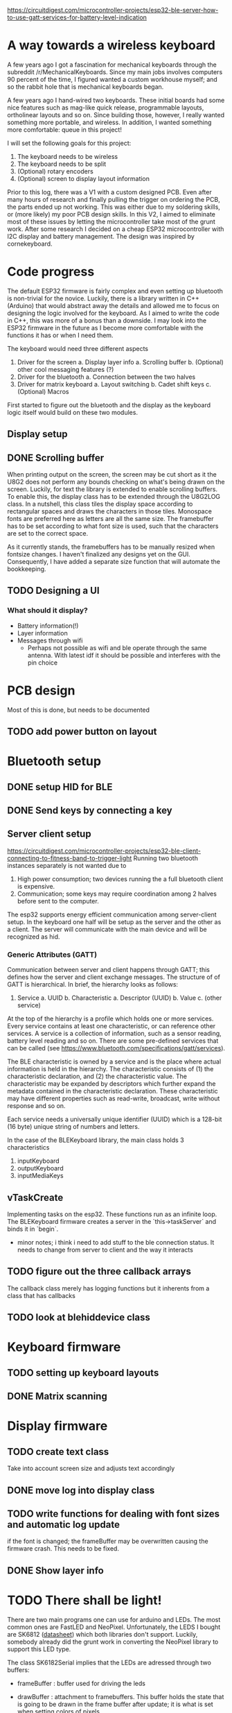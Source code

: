 https://circuitdigest.com/microcontroller-projects/esp32-ble-server-how-to-use-gatt-services-for-battery-level-indication
* A way towards a wireless keyboard
A few years ago I got a fascination for mechanical keyboards
through the subreddit  /r/MechanicalKeyboards. Since my main
jobs involves  computers 90 percent  of the time,  I figured
wanted a  custom workhouse  myself; and  so the  rabbit hole
that is mechanical keyboards began.

A few  years ago I  hand-wired two keyboards.  These initial
boards  had  some  nice  features  such  as  mag-like  quick
release,  programmable layouts,  ortholinear layouts  and so
on. Since building those, however, I really wanted something
more portable, and wireless. In addition, I wanted something
more comfortable: queue in this project!

I will set the following goals for this project:
1. The keyboard needs to be wireless
2. The keyboard needs to be split
3. (Optional) rotary encoders 
4. (Optional) screen to display layout information

Prior to  this log, there  was a  V1 with a  custom designed
PCB. Even after  many hours of research  and finally pulling
the  trigger on  ordering the  PCB, the  parts ended  up not
working.  This was  either due  to my  soldering skills,  or
(more likely) my poor PCB design skills. In this V2, I aimed
to   eliminate  most   of  these   issues  by   letting  the
microcontroller  take most  of  the grunt  work. After  some
research I decided on a cheap ESP32 microcontroller with I2C
display and  battery management. The design  was inspired by
cornekeyboard.

* Code progress
The default  ESP32 firmware is fairly  complex and even setting  up bluetooth is
non-trivial for the novice. Luckily, there is a library written in C++ (Arduino)
that would abstract  away the details and  allowed me to focus  on designing the
logic involved for the  keyboard. As I aimed to write the code  in C++, this was
more of  a bonus  than a downside.  I may  look into the  ESP32 firmware  in the
future as  I become more comfortable  with the functions  it has or when  I need
them.

The keyboard would need three different aspects
1. Driver for the screen
   a. Display layer info
      a. Scrolling buffer
   b. (Optional) other cool messaging features (?)
2. Driver for the bluetooth
   a. Connection between the two halves
3. Driver for matrix keyboard
   a. Layout switching
   b. Cadet shift keys
   c. (Optional) Macros

First started to figure out the bluetooth  and the display as the keyboard logic
itself would build on these two modules. 

** Display setup
** DONE Scrolling buffer
When printing output on the screen, the screen may be cut short as it the U8G2 does not perform any bounds checking on what's being drawn on the screen. Luckily, for text the library is extended to enable scrolling buffers. To enable  this, the display class has to be extended through the U8G2LOG class. In a nutshell, this class tiles the display space according to rectangular spaces and draws the characters in those tiles. Monospace  fonts are
preferred here as letters are all the same size. The framebuffer has to be set according to what font size is used, such that the characters are set to the correct space.

As it currently stands, the framebuffers has to be manually resized when fontsize changes. I haven't finalized any designs yet on the GUI. Consequently, I have added a separate size function that will automate the bookkeeping.

** TODO Designing a UI
*** What should it display?
- Battery information(!)
- Layer information
- Messages through wifi
  + Perhaps not possible as wifi and  ble operate through the same antenna. With
    latest idf it should be possible and interferes with the pin choice
* PCB design
Most of this is done, but needs to be documented
** TODO add power button on layout
* Bluetooth setup
** DONE setup HID for BLE
** DONE Send keys by connecting a key
** Server client setup
https://circuitdigest.com/microcontroller-projects/esp32-ble-client-connecting-to-fitness-band-to-trigger-light
Running two bluetooth instances separately is not wanted due to
1. High power consumption; two devices running the a full bluetooth client is expensive.
2. Communication; some  keys may require coordination among 2  halves before sent
   to the computer.

The esp32 supports energy efficient  communication among server-client setup. In
the keyboard one half will be setup as the server and the other as a client. The
server will communicate with the main device and will be recognized as hid.

*** Generic Attributes (GATT)
Communication between server  and client happens through GATT;  this defines how
the  server  and  client  exchange  messages.   The  structure  of  of  GATT  is
hierarchical. In brief, the hierarchy looks as follows:

1. Service
   a. UUID
   b. Characteristic
      a. Descriptor (UUID)
      b. Value
   c. (other service)

At the top of the hierarchy is a profile which holds one or more services. Every
service contains at least one characteristic, or can reference other services. A
service is a collection of information,  such as a sensor reading, battery level
reading and so on.  There are some pre-defined services that  can be called (see
https://www.bluetooth.com/specifications/gatt/services).

The BLE  characteristic is  owned by  a service  and is  the place  where actual
information is  held in the  hierarchy. The  characteristic consists of  (1) the
characteristic declaration, and (2) the characteristic value. The characteristic
may be  expanded by descriptors which  further expand the metadata  contained in
the  characteristic   declaration.  These  characteristic  may   have  different
properties such as read-write, broadcast, write without response and so on.

Each service needs  a universally unique identifier (UUID) which  is a 128-bit (16
byte) unique string of numbers and letters.

In the case of the BLEKeyboard library, the main class holds 3 characteristics

1. inputKeyboard
2. outputKeyboard
3. inputMediaKeys


** vTaskCreate
Implementing tasks  on the esp32. These  functions run as an  infinite loop. The
BLEKeyboard firmware creates a server in the `this->taskServer` and binds it in `begin`.
   - minor notes; i think  i need to add stuff to the  ble connection status. It
     needs to change from server to client and the way it interacts

** TODO figure out the three callback arrays
The callback  class merely has logging  functions but it inherents  from a class
that has callbacks

** TODO look at blehiddevice class

* Keyboard firmware
** TODO setting up keyboard layouts
** DONE Matrix scanning

* Display firmware
** TODO create text class
Take into account screen size and adjusts text accordingly
** DONE move log into display class
** TODO write functions for dealing with font sizes and automatic log update
if the font is changed; the  frameBuffer may be overwritten causing the firmware
crash. This needs to be fixed.
** DONE Show layer info
* TODO There shall be light!
There are two  main programs one can  use for arduino and LEDs.  The most common
ones are  FastLED and  NeoPixel. Unfortunately, the  LEDS I  bought are
SK6812 ([[https://cdn-shop.adafruit.com/product-files/1138/SK6812+LED+datasheet+.pdf][datasheet]]) which both libraries don't support. Luckily, somebody already
did the grunt work in converting the NeoPixel library to support this LED type.


The class SK6182Serial implies that the LEDs are adressed through two buffers:
- frameBuffer : buffer used for driving the leds
- drawBuffer : attachment  to framebuffers. This buffer holds the  state that is
  going to  be drawn in the  frame buffer after update;  it is what is  set when
  setting colors of pixels.

  The initializiation reads as:
#+begin_src cpp
    constexpr SK6182Serial(uint16_t num, void *fb, void *db, uint8_t pin,
                           uint8_t cfg)
        : numled(num), pin(pin), config(cfg), frameBuffer((uint8_t *)fb),
          drawBuffer((uint8_t *)db) {}
    bool begin();
#+end_src

`num` refers to the number of leds in the entire frameBuffer.
* Esp32 pin information
- Finalize pin design
- Not all pins can be used for a  all inputs, for example 34 and higher can only
  be used a input pins
 - Touch pins can be used to wake from sleep.
  + Perhaps use a rotary encoder to wake from sleep
  + Not sure if you can use a pin at all for this purpose as it probably neds to
    connect ground
- What pins to use for waking from sleep?

#+attr_html: :alt  :align left :class img
[[file:pinout.jpg]]

https://randomnerdtutorials.com/esp32-pinout-reference-gpios/
